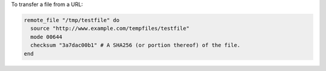 .. This is an included how-to. 

To transfer a file from a URL:

.. code-block:: ruby

   remote_file "/tmp/testfile" do
     source "http://www.example.com/tempfiles/testfile"
     mode 00644
     checksum "3a7dac00b1" # A SHA256 (or portion thereof) of the file.
   end
